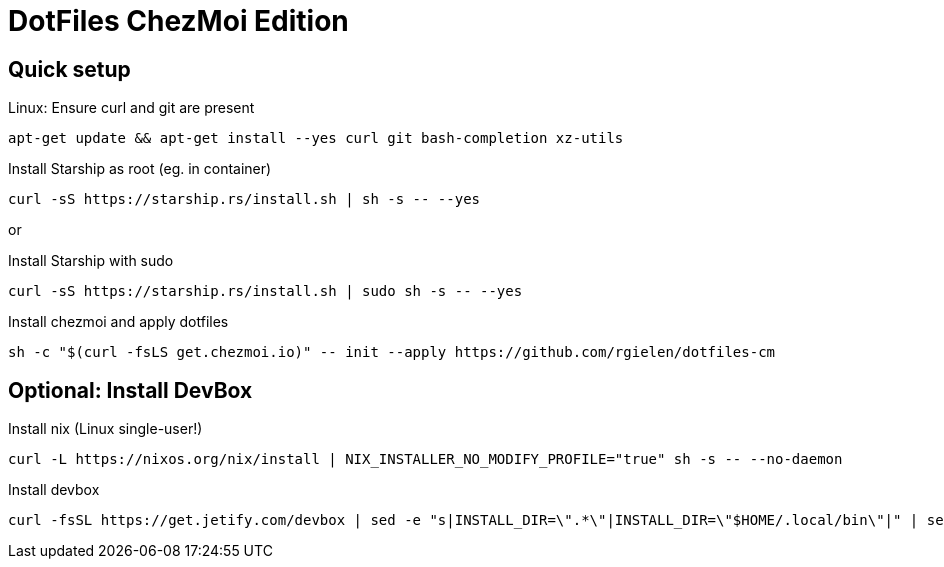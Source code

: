# DotFiles ChezMoi Edition

## Quick setup

.Linux: Ensure curl and git are present
[source]
----
apt-get update && apt-get install --yes curl git bash-completion xz-utils
----


.Install Starship as root (eg. in container)
[source]
----
curl -sS https://starship.rs/install.sh | sh -s -- --yes
----

or

.Install Starship with sudo
[source]
----
curl -sS https://starship.rs/install.sh | sudo sh -s -- --yes
----

.Install chezmoi and apply dotfiles
[source]
----
sh -c "$(curl -fsLS get.chezmoi.io)" -- init --apply https://github.com/rgielen/dotfiles-cm
----

## Optional: Install DevBox

.Install nix (Linux single-user!)
[source]
----
curl -L https://nixos.org/nix/install | NIX_INSTALLER_NO_MODIFY_PROFILE="true" sh -s -- --no-daemon
----

.Install devbox
[source]
----
curl -fsSL https://get.jetify.com/devbox | sed -e "s|INSTALL_DIR=\".*\"|INSTALL_DIR=\"$HOME/.local/bin\"|" | sed -e "s|bash -c|-c|" | sed -e "s/sudo/bash/g" | bash -s -- --force
----